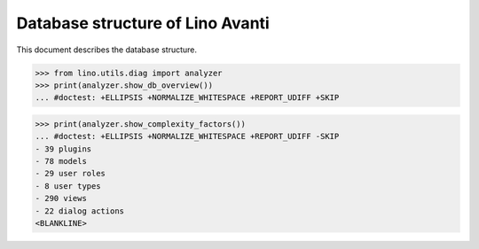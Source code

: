 .. doctest docs/specs/avanti/db.rst
.. _avanti.specs.db:

=================================
Database structure of Lino Avanti
=================================

.. doctest init:

    >>> import lino
    >>> lino.startup('lino_book.projects.adg.settings.doctests')
    >>> from lino.api.doctest import *

This document describes the database structure.

>>> from lino.utils.diag import analyzer
>>> print(analyzer.show_db_overview())
... #doctest: +ELLIPSIS +NORMALIZE_WHITESPACE +REPORT_UDIFF +SKIP



>>> print(analyzer.show_complexity_factors())
... #doctest: +ELLIPSIS +NORMALIZE_WHITESPACE +REPORT_UDIFF -SKIP
- 39 plugins
- 78 models
- 29 user roles
- 8 user types
- 290 views
- 22 dialog actions
<BLANKLINE>

